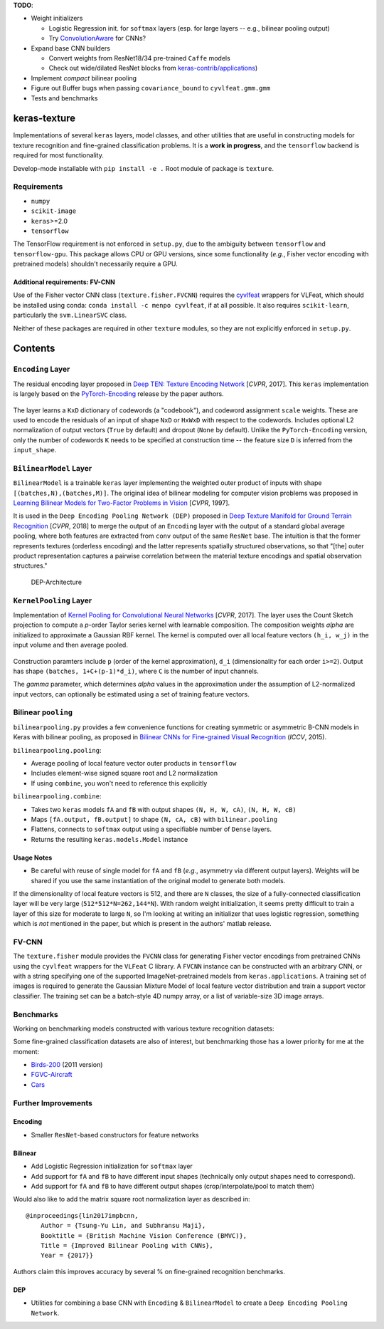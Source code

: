 **TODO**:

-  Weight initializers

   -  Logistic Regression init. for ``softmax`` layers (esp. for large
      layers -- e.g., bilinear pooling output)
   -  Try
      `ConvolutionAware <https://github.com/keras-team/keras-contrib/blob/master/keras_contrib/initializers/convaware.py>`__
      for CNNs?

-  Expand base CNN builders

   -  Convert weights from ResNet18/34 pre-trained ``Caffe`` models
   -  Check out wide/dilated ResNet blocks from
      `keras-contrib/applications <https://github.com/keras-team/keras-contrib/blob/master/keras_contrib/applications>`__)

-  Implement *compact* bilinear pooling

-  Figure out Buffer bugs when passing ``covariance_bound`` to
   ``cyvlfeat.gmm.gmm``
-  Tests and benchmarks

keras-texture
=============

Implementations of several ``keras`` layers, model classes, and other
utilities that are useful in constructing models for texture recognition
and fine-grained classification problems. It is a **work in progress**,
and the ``tensorflow`` backend is required for most functionality.

Develop-mode installable with ``pip install -e .`` Root module of
package is ``texture``.

Requirements
------------

-  ``numpy``
-  ``scikit-image``
-  ``keras``>=2.0
-  ``tensorflow``

The TensorFlow requirement is not enforced in ``setup.py``, due to the
ambiguity between ``tensorflow`` and ``tensorflow-gpu``. This package
allows CPU or GPU versions, since some functionality (*e.g.*, Fisher
vector encoding with pretrained models) shouldn't necessarily require a
GPU.

Additional requirements: FV-CNN
^^^^^^^^^^^^^^^^^^^^^^^^^^^^^^^

Use of the Fisher vector CNN class (``texture.fisher.FVCNN``) requires
the `cyvlfeat <https://github.com/menpo/cyvlfeat>`__ wrappers for
VLFeat, which should be installed using conda:
``conda install -c menpo cyvlfeat``, if at all possible. It also
requires ``scikit-learn``, particularly the ``svm.LinearSVC`` class.

Neither of these packages are required in other ``texture`` modules, so
they are not explicitly enforced in ``setup.py``.

Contents
========

``Encoding`` Layer
------------------

The residual encoding layer proposed in `Deep TEN: Texture Encoding
Network <https://arxiv.org/pdf/1612.02844.pdf>`__ [*CVPR*, 2017]. This
``keras`` implementation is largely based on the
`PyTorch-Encoding <https://github.com/zhanghang1989/PyTorch-Encoding>`__
release by the paper authors.

.. figure:: ./docs/images/Encoding-Layer_diagram.png

   :alt: Encoding-Layer

   Encoding-Layer

The layer learns a ``KxD`` dictionary of codewords (a "codebook"), and
codeword assignment ``scale`` weights. These are used to encode the
residuals of an input of shape ``NxD`` or ``HxWxD`` with respect to the
codewords. Includes optional L2 normalization of output vectors
(``True`` by default) and dropout (``None`` by default). Unlike the
``PyTorch-Encoding`` version, only the number of codewords ``K`` needs
to be specified at construction time -- the feature size ``D`` is
inferred from the ``input_shape``.

``BilinearModel`` Layer
-----------------------

``BilinearModel`` is a trainable ``keras`` layer implementing the
weighted outer product of inputs with shape
``[(batches,N),(batches,M)]``. The original idea of bilinear modeling
for computer vision problems was proposed in `Learning Bilinear Models
for Two-Factor Problems in
Vision <http://www.merl.com/publications/docs/TR96-37.pdf>`__ [*CVPR*,
1997].

It is used in the ``Deep Encoding Pooling Network (DEP)`` proposed in
`Deep Texture Manifold for Ground Terrain
Recognition <https://arxiv.org/abs/1803.10896>`__ [*CVPR*, 2018] to
merge the output of an ``Encoding`` layer with the output of a standard
global average pooling, where both features are extracted from ``conv``
output of the same ``ResNet`` base. The intuition is that the former
represents textures (orderless encoding) and the latter represents
spatially structured observations, so that "[the] outer product
representation captures a pairwise correlation between the material
texture encodings and spatial observation structures."

.. figure:: ./docs/images/DEP_diagram.png
   :alt: DEP-Architecture

   DEP-Architecture

``KernelPooling`` Layer
-----------------------

Implementation of `Kernel Pooling for Convolutional Neural
Networks <https://vision.cornell.edu/se3/wp-content/uploads/2017/04/cui2017cvpr.pdf>`__
[*CVPR*, 2017]. The layer uses the Count Sketch projection to compute a
*p*-order Taylor series kernel with learnable composition. The
composition weights *alpha* are initialized to approximate a Gaussian
RBF kernel. The kernel is computed over all local feature vectors
``(h_i, w_j)`` in the input volume and then average pooled.

.. figure:: ./docs/images/kernel_pooling_diagram.png

   :alt: Kernel-Pooling

   Kernel-Pooling

Construction paramters include ``p`` (order of the kernel
approximation), ``d_i`` (dimensionality for each order ``i>=2``). Output
has shape ``(batches, 1+C+(p-1)*d_i)``, where ``C`` is the number of
input channels.

The *gamma* parameter, which determines *alpha* values in the
approximation under the assumption of L2-normalized input vectors, can
optionally be estimated using a set of training feature vectors.

Bilinear ``pooling``
--------------------

``bilinearpooling.py`` provides a few convenience functions for creating
symmetric or asymmetric B-CNN models in Keras with bilinear pooling, as
proposed in `Bilinear CNNs for Fine-grained Visual
Recognition <http://vis-www.cs.umass.edu/bcnn/docs/bcnn_iccv15.pdf>`__
(*ICCV*, 2015).

``bilinearpooling.pooling``:

-  Average pooling of local feature vector outer products in
   ``tensorflow``
-  Includes element-wise signed square root and L2 normalization
-  If using ``combine``, you won't need to reference this explicitly

``bilinearpooling.combine``:

-  Takes two ``keras`` models ``fA`` and ``fB`` with output shapes
   ``(N, H, W, cA)``, ``(N, H, W, cB)``
-  Maps ``[fA.output, fB.output]`` to shape ``(N, cA, cB)`` with
   ``bilinear.pooling``
-  Flattens, connects to ``softmax`` output using a specifiable number
   of ``Dense`` layers.
-  Returns the resulting ``keras.models.Model`` instance

Usage Notes
^^^^^^^^^^^

-  Be careful with reuse of single model for ``fA`` and ``fB`` (*e.g.*,
   asymmetry via different output layers). Weights will be shared if you
   use the same instantiation of the original model to generate both
   models.

If the dimensionality of local feature vectors is 512, and there are
``N`` classes, the size of a fully-connected classification layer will
be very large (``512*512*N=262,144*N``). With random weight
initialization, it seems pretty difficult to train a layer of this size
for moderate to large ``N``, so I'm looking at writing an initializer
that uses logistic regression, something which is *not* mentioned in the
paper, but which is present in the authors' matlab release.

FV-CNN
------

The ``texture.fisher`` module provides the ``FVCNN`` class for
generating Fisher vector encodings from pretrained CNNs using the
``cyvlfeat`` wrappers for the ``VLFeat`` C library. A ``FVCNN`` instance
can be constructed with an arbitrary CNN, or with a string specifying
one of the supported ImageNet-pretrained models from
``keras.applications``. A training set of images is required to generate
the Gaussian Mixture Model of local feature vector distribution and
train a support vector classifier. The training set can be a batch-style
4D numpy array, or a list of variable-size 3D image arrays.

Benchmarks
----------

Working on benchmarking models constructed with various texture
recognition datasets:

Some fine-grained classification datasets are also of interest, but
benchmarking those has a lower priority for me at the moment:

-  `Birds-200 <http://www.vision.caltech.edu/visipedia/CUB-200-2011.html>`__
   (2011 version)
-  `FGVC-Aircraft <http://www.robots.ox.ac.uk/~vgg/data/fgvc-aircraft/>`__
-  `Cars <https://ai.stanford.edu/~jkrause/cars/car_dataset.html>`__

Further Improvements
--------------------

Encoding
^^^^^^^^

-  Smaller ``ResNet``-based constructors for feature networks

Bilinear
^^^^^^^^

-  Add Logistic Regression initialization for ``softmax`` layer
-  Add support for ``fA`` and ``fB`` to have different input shapes
   (technically only output shapes need to correspond).
-  Add support for ``fA`` and ``fB`` to have different output shapes
   (crop/interpolate/pool to match them)

Would also like to add the matrix square root normalization layer as
described in:

::

    @inproceedings{lin2017impbcnn,
        Author = {Tsung-Yu Lin, and Subhransu Maji},
        Booktitle = {British Machine Vision Conference (BMVC)},
        Title = {Improved Bilinear Pooling with CNNs},
        Year = {2017}}

Authors claim this improves accuracy by several % on fine-grained
recognition benchmarks.

DEP
^^^

-  Utilities for combining a base CNN with ``Encoding`` &
   ``BilinearModel`` to create a ``Deep Encoding Pooling Network``.
